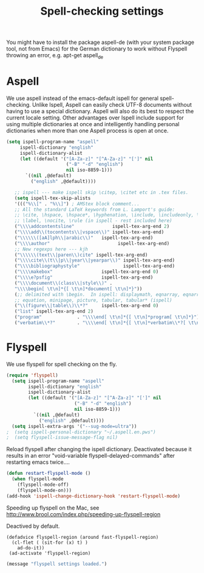 #+TITLE: Spell-checking settings

You might have to install the package aspell-de (with your system
package tool, not from Emacs) for the German dictionary to work
without Flyspell throwing an error, e.g. apt-get aspell_de

* Aspell

We use aspell instead of the emacs-default ispell for general
spell-checking. Unlike Ispell, Aspell can easily check UTF-8 documents
without having to use a special dictionary. Aspell will also do its
best to respect the current locale setting. Other advantages over
Ispell include support for using multiple dictionaries at once and
intelligently handling personal dictionaries when more than one Aspell
process is open at once.

#+begin_src emacs-lisp
  (setq ispell-program-name "aspell"
       ispell-dictionary "english"
       ispell-dictionary-alist
       (let ((default '("[A-Za-z]" "[^A-Za-z]" "[']" nil
                        ("-B" "-d" "english")
                        nil iso-8859-1)))
         `((nil ,@default)
           ("english" ,@default))))

     ;; ispell --- make ispell skip \citep, \citet etc in .tex files.
     (setq ispell-tex-skip-alists
     '((("%\\[" . "%\\]") ; AMStex block comment...
     ;; All the standard LaTeX keywords from L. Lamport's guide:
     ;; \cite, \hspace, \hspace*, \hyphenation, \include, \includeonly, \input,
     ;; \label, \nocite, \rule (in ispell - rest included here)
     ("\\\\addcontentsline"              ispell-tex-arg-end 2)
     ("\\\\add\\(tocontents\\|vspace\\)" ispell-tex-arg-end)
     ("\\\\\\([aA]lph\\|arabic\\)"   ispell-tex-arg-end)
     ("\\\\author"                         ispell-tex-arg-end)
     ;; New regexps here --- kjh
     ("\\\\\\(text\\|paren\\)cite" ispell-tex-arg-end)
     ("\\\\cite\\(t\\|p\\|year\\|yearpar\\)" ispell-tex-arg-end)
     ("\\\\bibliographystyle"                ispell-tex-arg-end)
     ("\\\\makebox"                  ispell-tex-arg-end 0)
     ("\\\\e?psfig"                  ispell-tex-arg-end)
     ("\\\\document\\(class\\|style\\)" .
     "\\\\begin[ \t\n]*{[ \t\n]*document[ \t\n]*}"))
     (;; delimited with \begin.  In ispell: displaymath, eqnarray, eqnarray*,
     ;; equation, minipage, picture, tabular, tabular* (ispell)
     ("\\(figure\\|table\\)\\*?"     ispell-tex-arg-end 0)
     ("list" ispell-tex-arg-end 2)
     ("program"             . "\\\\end[ \t\n]*{[ \t\n]*program[ \t\n]*}")
     ("verbatim\\*?"        . "\\\\end[ \t\n]*{[ \t\n]*verbatim\\*?[ \t\n]*}"))))
#+end_src

* Flyspell

We use flyspell for spell checking on the fly.

#+BEGIN_SRC emacs-lisp
(require 'flyspell)
  (setq ispell-program-name "aspell"
        ispell-dictionary "english"
        ispell-dictionary-alist
        (let ((default '("[A-Za-z]" "[^A-Za-z]" "[']" nil
                         ("-B" "-d" "english")
                         nil iso-8859-1)))
          `((nil ,@default)
            ("english" ,@default))))
  (setq ispell-extra-args '("--sug-mode=ultra"))
;  (setq ispell-personal-dictionary "~/.aspell.en.pws")
;  (setq flyspell-issue-message-flag nil)
#+END_SRC

Reload flyspell after changing the ispell dictionary. Deactivated
because it results in an error "void-variable
flyspell-delayed-commands" after restarting emacs twice....

#+begin_src emacs-lisp :tangle no
(defun restart-flyspell-mode ()
  (when flyspell-mode
    (flyspell-mode-off)
    (flyspell-mode-on)))
(add-hook 'ispell-change-dictionary-hook 'restart-flyspell-mode)
#+end_src

Speeding up flyspell on the Mac, see
http://www.brool.com/index.php/speeding-up-flyspell-region

Deactived by default.

#+BEGIN_SRC emacs-lisp tangle:no
  (defadvice flyspell-region (around fast-flyspell-region)
    (cl-flet ( (sit-for (x) t) ) 
      ad-do-it))
   (ad-activate 'flyspell-region)
#+END_SRC

#+BEGIN_SRC emacs-lisp
  (message "flyspell settings loaded.")
#+END_SRC

